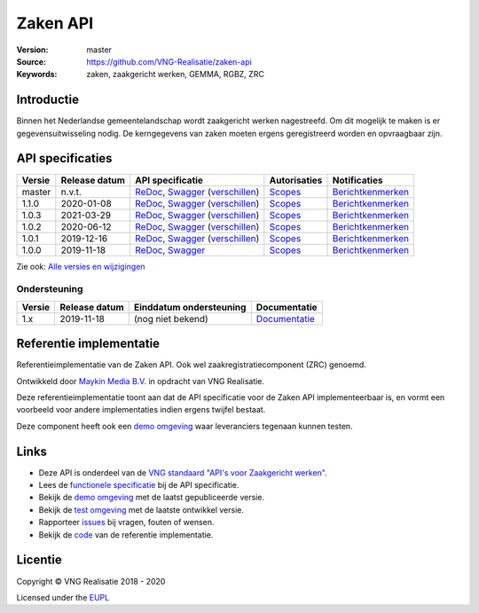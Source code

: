=========
Zaken API
=========

:Version: master
:Source: https://github.com/VNG-Realisatie/zaken-api
:Keywords: zaken, zaakgericht werken, GEMMA, RGBZ, ZRC

Introductie
===========

Binnen het Nederlandse gemeentelandschap wordt zaakgericht werken nagestreefd.
Om dit mogelijk te maken is er gegevensuitwisseling nodig. De kerngegevens van
zaken moeten ergens geregistreerd worden en opvraagbaar zijn.

API specificaties
=================

|lint-oas| |generate-sdks| |generate-postman-collection|

==========  ==============  ====================================================================================================================================================================================================  =======================================================================================================================  =================================================================================================================================
Versie      Release datum   API specificatie                                                                                                                                                                                      Autorisaties                                                                                                             Notificaties
==========  ==============  ====================================================================================================================================================================================================  =======================================================================================================================  =================================================================================================================================
master      n.v.t.          `ReDoc <https://redocly.github.io/redoc/?url=https://raw.githubusercontent.com/VNG-Realisatie/zaken-api/master/src/openapi.yaml>`_,                                                                   `Scopes <https://github.com/VNG-Realisatie/zaken-api/blob/master/src/autorisaties.md>`_                                  `Berichtkenmerken <https://github.com/VNG-Realisatie/zaken-api/blob/master/src/notificaties.md>`_
                            `Swagger <https://petstore.swagger.io/?url=https://raw.githubusercontent.com/VNG-Realisatie/zaken-api/master/src/openapi.yaml>`_
                            (`verschillen <https://github.com/VNG-Realisatie/zaken-api/compare/1.1.0..master?diff=split#diff-b9c28fec6c3f3fa5cff870d24601d6ab7027520f3b084cc767aefd258cb8c40a>`_)
1.1.0       2020-01-08      `ReDoc <https://redocly.github.io/redoc/?url=https://raw.githubusercontent.com/VNG-Realisatie/zaken-api/1.1.0/src/openapi.yaml>`_,                                                                    `Scopes <https://github.com/VNG-Realisatie/zaken-api/blob/1.1.0/src/autorisaties.md>`_                                   `Berichtkenmerken <https://github.com/VNG-Realisatie/zaken-api/blob/1.1.0/src/notificaties.md>`_
                            `Swagger <https://petstore.swagger.io/?url=https://raw.githubusercontent.com/VNG-Realisatie/zaken-api/1.1.0/src/openapi.yaml>`_
                            (`verschillen <https://github.com/VNG-Realisatie/zaken-api/compare/1.0.2..1.1.0?diff=split#diff-b9c28fec6c3f3fa5cff870d24601d6ab7027520f3b084cc767aefd258cb8c40a>`_)
1.0.3       2021-03-29      `ReDoc <https://redocly.github.io/redoc/?url=https://raw.githubusercontent.com/VNG-Realisatie/zaken-api/1.0.3/src/openapi.yaml>`_,                                                                    `Scopes <https://github.com/VNG-Realisatie/zaken-api/blob/1.0.3/src/autorisaties.md>`_                                   `Berichtkenmerken <https://github.com/VNG-Realisatie/zaken-api/blob/1.0.3/src/notificaties.md>`_
                            `Swagger <https://petstore.swagger.io/?url=https://raw.githubusercontent.com/VNG-Realisatie/zaken-api/1.0.3/src/openapi.yaml>`_
                            (`verschillen <https://github.com/VNG-Realisatie/zaken-api/compare/1.0.2..1.0.3?diff=split#diff-b9c28fec6c3f3fa5cff870d24601d6ab7027520f3b084cc767aefd258cb8c40a>`_)
1.0.2       2020-06-12      `ReDoc <https://redocly.github.io/redoc/?url=https://raw.githubusercontent.com/VNG-Realisatie/zaken-api/1.0.2/src/openapi.yaml>`_,                                                                    `Scopes <https://github.com/VNG-Realisatie/zaken-api/blob/1.0.2/src/autorisaties.md>`_                                   `Berichtkenmerken <https://github.com/VNG-Realisatie/zaken-api/blob/1.0.2/src/notificaties.md>`_
                            `Swagger <https://petstore.swagger.io/?url=https://raw.githubusercontent.com/VNG-Realisatie/zaken-api/1.0.2/src/openapi.yaml>`_
                            (`verschillen <https://github.com/VNG-Realisatie/zaken-api/compare/1.0.1..1.0.2?diff=split#diff-b9c28fec6c3f3fa5cff870d24601d6ab7027520f3b084cc767aefd258cb8c40a>`_)
1.0.1       2019-12-16      `ReDoc <https://redocly.github.io/redoc/?url=https://raw.githubusercontent.com/VNG-Realisatie/zaken-api/1.0.1/src/openapi.yaml>`_,                                                                    `Scopes <https://github.com/VNG-Realisatie/zaken-api/blob/1.0.1/src/autorisaties.md>`_                                   `Berichtkenmerken <https://github.com/VNG-Realisatie/zaken-api/blob/1.0.1/src/notificaties.md>`_
                            `Swagger <https://petstore.swagger.io/?url=https://raw.githubusercontent.com/VNG-Realisatie/zaken-api/1.0.1/src/openapi.yaml>`_
                            (`verschillen <https://github.com/VNG-Realisatie/zaken-api/compare/1.0.0..1.0.1?diff=split#diff-b9c28fec6c3f3fa5cff870d24601d6ab7027520f3b084cc767aefd258cb8c40a>`_)
1.0.0       2019-11-18      `ReDoc <https://redocly.github.io/redoc/?url=https://raw.githubusercontent.com/VNG-Realisatie/zaken-api/1.0.0/src/openapi.yaml>`_,                                                                    `Scopes <https://github.com/VNG-Realisatie/zaken-api/blob/1.0.0/src/autorisaties.md>`_                                   `Berichtkenmerken <https://github.com/VNG-Realisatie/zaken-api/blob/1.0.0/src/notificaties.md>`_
                            `Swagger <https://petstore.swagger.io/?url=https://raw.githubusercontent.com/VNG-Realisatie/zaken-api/1.0.0/src/openapi.yaml>`_
==========  ==============  ====================================================================================================================================================================================================  =======================================================================================================================  =================================================================================================================================

Zie ook: `Alle versies en wijzigingen <https://github.com/VNG-Realisatie/zaken-api/blob/master/CHANGELOG.rst>`_

Ondersteuning
-------------

==========  ==============  ==========================  =================
Versie      Release datum   Einddatum ondersteuning     Documentatie
==========  ==============  ==========================  =================
1.x         2019-11-18      (nog niet bekend)           `Documentatie <https://vng-realisatie.github.io/gemma-zaken/standaard/zaken/index>`_
==========  ==============  ==========================  =================

Referentie implementatie
========================

|build-status| |coverage| |docker| |black| |python-versions|

Referentieimplementatie van de Zaken API. Ook wel
zaakregistratiecomponent (ZRC) genoemd.

Ontwikkeld door `Maykin Media B.V. <https://www.maykinmedia.nl>`_ in opdracht
van VNG Realisatie.

Deze referentieimplementatie toont aan dat de API specificatie voor de
Zaken API implementeerbaar is, en vormt een voorbeeld voor andere
implementaties indien ergens twijfel bestaat.

Deze component heeft ook een `demo omgeving`_ waar leveranciers tegenaan kunnen
testen.

Links
=====

* Deze API is onderdeel van de `VNG standaard "API's voor Zaakgericht werken" <https://github.com/VNG-Realisatie/gemma-zaken>`_.
* Lees de `functionele specificatie <https://vng-realisatie.github.io/gemma-zaken/standaard/zaken/index>`_ bij de API specificatie.
* Bekijk de `demo omgeving`_ met de laatst gepubliceerde versie.
* Bekijk de `test omgeving <https://zaken-api.test.vng.cloud/>`_ met de laatste ontwikkel versie.
* Rapporteer `issues <https://github.com/VNG-Realisatie/gemma-zaken/issues>`_ bij vragen, fouten of wensen.
* Bekijk de `code <https://github.com/VNG-Realisatie/zaken-api/>`_ van de referentie implementatie.

.. _`demo omgeving`: https://zaken-api.vng.cloud/

Licentie
========

Copyright © VNG Realisatie 2018 - 2020

Licensed under the EUPL_

.. _EUPL: LICENCE.md

.. |build-status| image:: https://github.com/VNG-Realisatie/zaken-api/workflows/ci-build/badge.svg
    :alt: Build status
    :target: https://github.com/VNG-Realisatie/zaken-api/actions?query=workflow%3Aci-build

.. |requirements| image:: https://requires.io/github/VNG-Realisatie/zaken-api/requirements.svg?branch=master
     :target: https://requires.io/github/VNG-Realisatie/zaken-api/requirements/?branch=master
     :alt: Requirements status

.. |coverage| image:: https://codecov.io/github/VNG-Realisatie/zaken-api/branch/master/graphs/badge.svg?branch=master
    :alt: Coverage
    :target: https://codecov.io/gh/VNG-Realisatie/zaken-api

.. |docker| image:: https://img.shields.io/badge/docker-latest-blue.svg
    :alt: Docker image
    :target: https://hub.docker.com/r/vngr/gemma-zrc/

.. |black| image:: https://img.shields.io/badge/code%20style-black-000000.svg
    :alt: Code style
    :target: https://github.com/psf/black

.. |python-versions| image:: https://img.shields.io/badge/python-3.7%2B-blue.svg
    :alt: Supported Python version
    :target: https://hub.docker.com/r/vngr/gemma-zrc/

.. |lint-oas| image:: https://github.com/VNG-Realisatie/zaken-api/workflows/lint-oas/badge.svg
    :alt: Lint OAS
    :target: https://github.com/VNG-Realisatie/zaken-api/actions?query=workflow%3Alint-oas

.. |generate-sdks| image:: https://github.com/VNG-Realisatie/zaken-api/workflows/generate-sdks/badge.svg
    :alt: Generate SDKs
    :target: https://github.com/VNG-Realisatie/zaken-api/actions?query=workflow%3Agenerate-sdks

.. |generate-postman-collection| image:: https://github.com/VNG-Realisatie/zaken-api/workflows/generate-postman-collection/badge.svg
    :alt: Generate Postman collection
    :target: https://github.com/VNG-Realisatie/zaken-api/actions?query=workflow%3Agenerate-postman-collection
